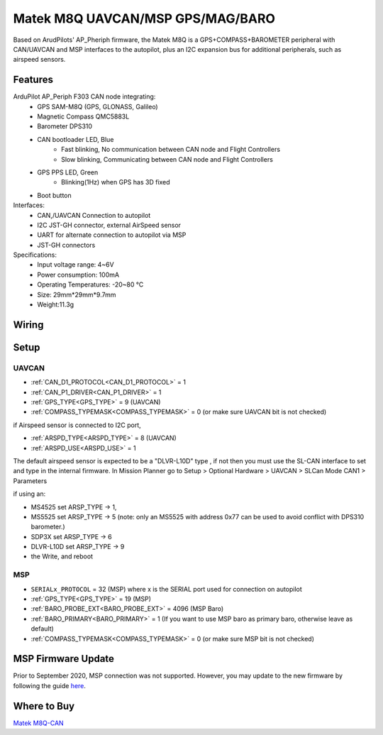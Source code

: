 .. _common-matek-m8q:

=================================
Matek M8Q UAVCAN/MSP GPS/MAG/BARO
=================================

Based on ArudPilots' AP_Pheriph firmware, the Matek M8Q is a GPS+COMPASS+BAROMETER peripheral with CAN/UAVCAN and MSP interfaces to the autopilot, plus an I2C expansion bus for additional peripherals, such as airspeed sensors. 

.. image:: ../../../images/M8Q-CAN_2.jpg

Features
========

ArduPilot AP_Periph F303 CAN node integrating:
  - GPS SAM-M8Q (GPS, GLONASS, Galileo)
  - Magnetic Compass QMC5883L
  - Barometer DPS310
  - CAN bootloader LED, Blue
      - Fast blinking, No communication between CAN node and Flight Controllers
      - Slow blinking, Communicating between CAN node and Flight Controllers
  - GPS PPS LED, Green
      - Blinking(1Hz) when GPS has 3D fixed
  - Boot button
Interfaces:
  - CAN,/UAVCAN Connection to autopilot
  - I2C JST-GH connector, external AirSpeed sensor
  - UART for alternate connection to autopilot via MSP
  - JST-GH connectors
Specifications:
  - Input voltage range: 4~6V
  - Power consumption: 100mA
  - Operating Temperatures: -20~80 °C
  - Size: 29mm*29mm*9.7mm
  - Weight:11.3g

Wiring
======


.. image:: ../../../images/M8Q-CAN-wiring.jpg



Setup
=====

UAVCAN
------
- :ref:`CAN_D1_PROTOCOL<CAN_D1_PROTOCOL>`   = 1
- :ref:`CAN_P1_DRIVER<CAN_P1_DRIVER>`       = 1
- :ref:`GPS_TYPE<GPS_TYPE>`                 = 9 (UAVCAN)
- :ref:`COMPASS_TYPEMASK<COMPASS_TYPEMASK>` = 0 (or make sure UAVCAN bit is not checked)

if Airspeed sensor is connected to I2C port,

- :ref:`ARSPD_TYPE<ARSPD_TYPE>`   = 	8 (UAVCAN)
- :ref:`ARSPD_USE<ARSPD_USE>`     = 	1

The default airspeed sensor is expected to be a "DLVR-L10D" type , if not then you must use the SL-CAN interface to set and type in the internal firmware. In Mission Planner go to Setup > Optional Hardware > UAVCAN >  SLCan Mode CAN1  > Parameters

if using an:

- MS4525    set ARSP_TYPE -> 1,
- MS5525    set ARSP_TYPE -> 5 (note: only an MS5525 with address 0x77 can be used to avoid conflict with DPS310 barometer.)
- SDP3X     set ARSP_TYPE -> 6
- DLVR-L10D set ARSP_TYPE -> 9
- the Write, and reboot

MSP
---

- ``SERIALx_PROTOCOL``                      = 32  (MSP) where x is the SERIAL port used for connection on autopilot
- :ref:`GPS_TYPE<GPS_TYPE>`                 = 19 (MSP)
- :ref:`BARO_PROBE_EXT<BARO_PROBE_EXT>`     = 4096  (MSP Baro)
- :ref:`BARO_PRIMARY<BARO_PRIMARY>`         = 1  (If you want to use MSP baro as primary baro, otherwise leave as default)
- :ref:`COMPASS_TYPEMASK<COMPASS_TYPEMASK>` = 0 (or make sure MSP bit is not checked)

MSP Firmware Update
===================

Prior to September 2020, MSP connection was not supported. However, you may update to the new firmware by following the guide `here <http://www.mateksys.com/?portfolio=m8q-can#tab-id-8>`_.

Where to Buy
============

`Matek M8Q-CAN <http://www.mateksys.com/?portfolio=m8q-can>`_


